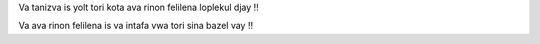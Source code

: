 Va tanizva is yolt tori kota ava rinon felilena loplekul djay ‼

Va ava rinon felilena is va intafa vwa tori sina bazel vay ‼
